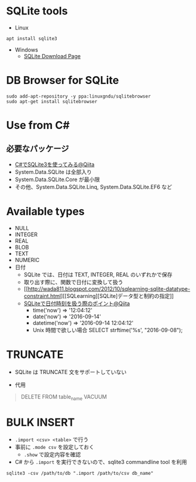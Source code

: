 #+STARTUP: folded indent

* SQLite tools

- Linux
#+begin_src shell
apt install sqlite3
#+end_src

- Windows
  - [[https://www.sqlite.org/download.html][SQLite Download Page]]

* DB Browser for SQLite

#+begin_src shell
sudo add-apt-repository -y ppa:linuxgndu/sqlitebrowser
sudo apt-get install sqlitebrowser
#+end_src

* Use from C#
** 必要なパッケージ

- [[https://qiita.com/koshian2/items/63938474001c510d0b15][C#でSQLite3を使ってみる@Qiita]]
- System.Data.SQLite は全部入り
- System.Data.SQLite.Core が最小限
- その他、System.Data.SQLite.Linq, System.Data.SQLite.EF6 など

* Available types

- NULL
- INTEGER
- REAL
- BLOB
- TEXT
- NUMERIC
- 日付
  - SQLite では、日付は TEXT, INTEGER, REAL のいずれかで保存
  - 取り出す際に、関数で日付に変換して扱う
  - [[http://wada811.blogspot.com/2012/10/sqlearning-sqlite-datatype-constraint.html][[SQLearning][SQLite]データ型と制約の指定]]
  - [[https://qiita.com/TomK/items/132831ab45e2aba822a8][SQLiteで日付時刻を扱う際のポイント@Qiita]]
    - time('now') => '12:04:12'
    - date('now') => '2016-09-14'
    - datetime('now') => '2016-09-14 12:04:12'
    - Unix 時間で欲しい場合 SELECT strftime('%s', "2016-09-08");

* TRUNCATE

- SQLite は TRUNCATE 文をサポートしていない

- 代用
#+begin_quote
DELETE FROM table_name
VACUUM
#+end_quote

* BULK INSERT

- =.import <csv> <table>= で行う
- 事前に =.mode csv= を設定しておく
  - =.show= で設定内容を確認

- C# から =.import= を実行できないので、sqlite3 commandline tool を利用
#+begin_src shell
sqlite3 -csv /path/to/db ".import /path/to/csv db_name"
#+end_src
